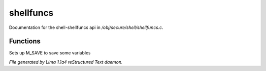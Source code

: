 shellfuncs
***********

Documentation for the shell-shellfuncs api in */obj/secure/shell/shellfuncs.c*.

Functions
=========
.. c:function:: void setup_for_save()

Sets up M_SAVE to save some variables



*File generated by Lima 1.1a4 reStructured Text daemon.*
